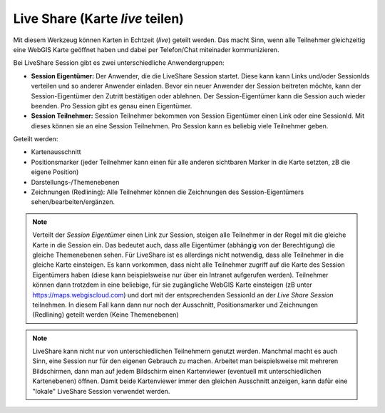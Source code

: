 Live Share (Karte *live* teilen)
================================

Mit diesem Werkzeug können Karten in Echtzeit (*live*) geteilt werden. 
Das macht Sinn, wenn alle Teilnehmer gleichzeitig eine WebGIS Karte geöffnet haben und dabei per Telefon/Chat miteinader kommunizieren.

Bei LiveShare Session gibt es zwei unterschiedliche Anwendergruppen:

* **Session Eigentümer:** Der Anwender, die die LiveShare Session startet. Diese kann kann Links und/oder SessionIds verteilen und so anderer Anwender einladen. Bevor ein neuer Anwender der Session beitreten möchte, kann der Session-Eigentümer den Zutritt bestätigen oder ablehnen. Der Session-Eigentümer kann die Session auch wieder beenden. Pro Session gibt es genau einen Eigentümer.

* **Session Teilnehmer:** Session Teilnehmer bekommen von Session Eigentümer einen Link oder eine SessionId. Mit dieses können sie an eine Session Teilnehmen. Pro Session kann es beliebig viele Teilnehmer geben.

Geteilt werden:

* Kartenausschnitt
* Positionsmarker (jeder Teilnehmer kann einen für alle anderen sichtbaren Marker in die Karte setzten, zB die eigene Position)
* Darstellungs-/Themenebenen
* Zeichnungen (Redlining): Alle Teilnehmer können die Zeichnungen des Session-Eigentümers sehen/bearbeiten/ergänzen.

.. note::
   Verteilt der *Session Eigentümer* einen Link zur Session, steigen alle Teilnehmer in der Regel mit die gleiche Karte in die Session ein. Das bedeutet auch, dass alle Eigentümer (abhängig von der Berechtigung) die gleiche Themenebenen sehen.
   Für LiveShare ist es allerdings nicht notwendig, dass alle Teilnehmer in die gleiche Karte einsteigen. Es kann vorkommen, dass nicht alle Teilnehmer zugriff auf die Karte des Session Eigentümers haben (diese kann beispielsweise nur über
   ein Intranet aufgerufen werden). Teilnehmer können dann trotzdem in eine beliebige, für sie zugängliche WebGIS Karte einsteigen (zB unter https://maps.webgiscloud.com) und dort mit der entsprechenden SessionId an der *Live Share Session*
   teilnehmen. In diesem Fall kann dann nur noch der Ausschnitt, Positionsmarker und Zeichnungen (Redlining) geteilt werden (Keine Themenebenen)

.. note::
   LiveShare kann nicht nur von unterschiedlichen Teilnehmern genutzt werden. Manchmal macht es auch Sinn, eine Session nur für den eigenen Gebrauch zu machen. Arbeitet man beispielsweise mit mehreren Bildschirmen, dann man auf jedem
   Bildschirm einen Kartenviewer (eventuell mit unterschiedlichen Kartenebenen) öffnen. Damit beide Kartenviewer immer den gleichen Ausschnitt anzeigen, kann dafür eine "lokale" LiveShare Session verwendet werden.
